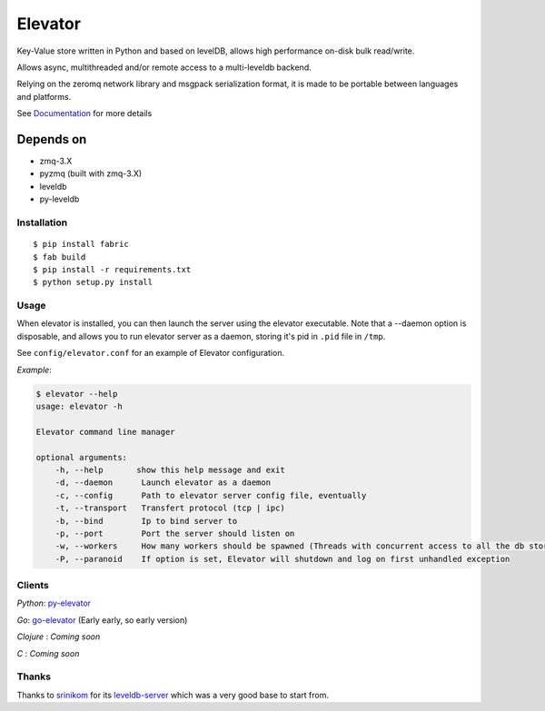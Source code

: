 ========
Elevator
========

.. image:: http://dl.dropbox.com/u/2497327/baneer.png
    :target: http://elevator.readthedocs.org

Key-Value store written in Python and based on levelDB, allows high performance on-disk bulk read/write.

Allows async, multithreaded and/or remote access to a multi-leveldb backend.

Relying on the zeromq network library and msgpack serialization format, it is made to be portable between languages and
platforms.

See `Documentation <http://oleiade.github.com/Elevator>`_ for more details


Depends on
----------

- zmq-3.X
- pyzmq (built with zmq-3.X)
- leveldb
- py-leveldb


Installation
============

::

    $ pip install fabric
    $ fab build
    $ pip install -r requirements.txt
    $ python setup.py install


Usage
=====

When elevator is installed, you can then launch the server using the elevator executable.
Note that a --daemon option is disposable, and allows you to run elevator server as a daemon,
storing it's pid in ``.pid`` file in ``/tmp``.

See ``config/elevator.conf`` for an example of Elevator configuration.

*Example*:

.. code-block:: bash

    $ elevator --help
    usage: elevator -h

    Elevator command line manager

    optional arguments:
        -h, --help       show this help message and exit
        -d, --daemon      Launch elevator as a daemon
        -c, --config      Path to elevator server config file, eventually
        -t, --transport   Transfert protocol (tcp | ipc)
        -b, --bind        Ip to bind server to
        -p, --port        Port the server should listen on
        -w, --workers     How many workers should be spawned (Threads with concurrent access to all the db store)
        -P, --paranoid    If option is set, Elevator will shutdown and log on first unhandled exception


Clients
=======

*Python*: `py-elevator <http://github.com/oleiade/py-elevator>`_

*Go*: `go-elevator <http://github.com/oleiade/go-elevator>`_ (Early early, so early version)

*Clojure* : *Coming soon*

*C* : *Coming soon*


Thanks
======

Thanks to `srinikom <https://github.com/srinikom>`_ for its `leveldb-server <https://github.com/srinikom/leveldb-server>`_ which was a very good base to start from.
